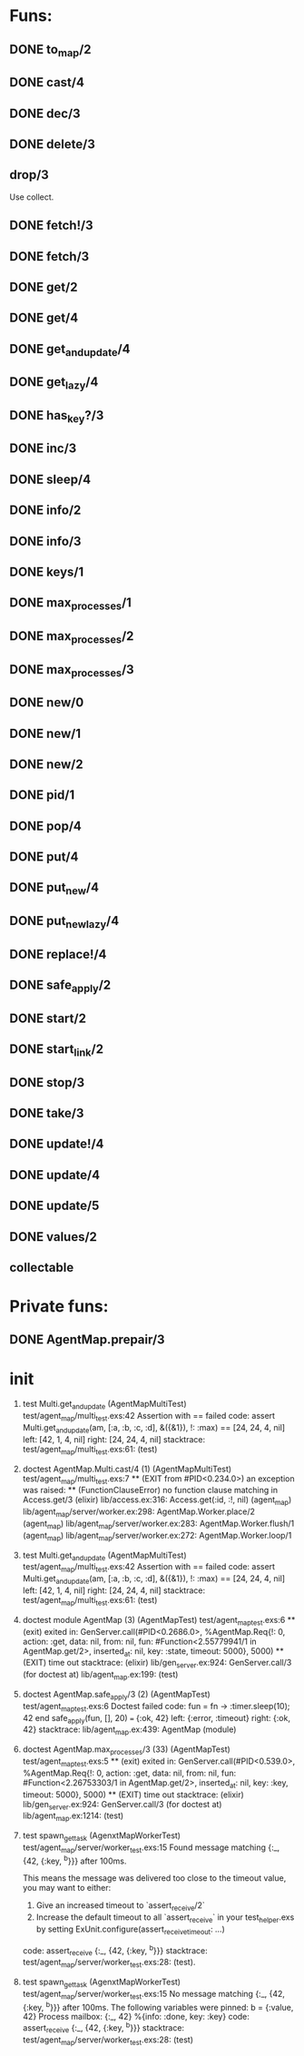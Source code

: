 * Funs:
** DONE to_map/2
   CLOSED: [2018-10-05 Пт 22:15]
** DONE cast/4
   CLOSED: [2018-10-02 Вт 20:33]
** DONE dec/3
   CLOSED: [2018-10-02 Вт 20:44]
** DONE delete/3
   CLOSED: [2018-10-02 Вт 21:19]
** drop/3
Use collect.
** DONE fetch!/3
   CLOSED: [2018-10-05 Пт 21:46]
** DONE fetch/3
   CLOSED: [2018-10-05 Пт 21:46]
** DONE get/2
   CLOSED: [2018-10-06 Сб 03:25]
** DONE get/4
   CLOSED: [2018-10-06 Сб 04:05]
** DONE get_and_update/4
   CLOSED: [2018-10-06 Сб 20:19]
** DONE get_lazy/4
   CLOSED: [2018-10-06 Сб 04:05]
** DONE has_key?/3
   CLOSED: [2018-10-05 Пт 21:43]
** DONE inc/3
   CLOSED: [2018-10-05 Пт 14:56]
** DONE sleep/4
   CLOSED: [2018-10-06 Сб 04:56]
** DONE info/2
   CLOSED: [2018-10-06 Сб 20:49]
** DONE info/3
   CLOSED: [2018-10-06 Сб 20:49]
** DONE keys/1
   CLOSED: [2018-10-05 Пт 14:57]
** DONE max_processes/1
   CLOSED: [2018-10-05 Пт 14:27]
** DONE max_processes/2
   CLOSED: [2018-10-05 Пт 14:28]
** DONE max_processes/3
   CLOSED: [2018-10-06 Сб 20:48]
** DONE new/0
   CLOSED: [2018-10-05 Пт 15:26]
** DONE new/1
   CLOSED: [2018-10-05 Пт 15:26]
** DONE new/2
   CLOSED: [2018-10-05 Пт 15:26]
** DONE pid/1
   CLOSED: [2018-10-05 Пт 20:59]
** DONE pop/4
   CLOSED: [2018-10-06 Сб 20:13]
** DONE put/4
   CLOSED: [2018-10-06 Сб 19:43]
** DONE put_new/4
   CLOSED: [2018-10-06 Сб 19:43]
** DONE put_new_lazy/4
   CLOSED: [2018-10-06 Сб 19:59]
** DONE replace!/4
   CLOSED: [2018-10-05 Пт 21:38]
** DONE safe_apply/2
   CLOSED: [2018-10-05 Пт 20:04]
** DONE start/2
   CLOSED: [2018-10-05 Пт 20:59]
** DONE start_link/2
   CLOSED: [2018-10-05 Пт 21:21]
** DONE stop/3
   CLOSED: [2018-10-05 Пт 20:16]
** DONE take/3
   CLOSED: [2018-10-06 Сб 03:32]
** DONE update!/4
   CLOSED: [2018-10-06 Сб 20:06]
** DONE update/4
   CLOSED: [2018-10-06 Сб 20:04]
** DONE update/5
   CLOSED: [2018-10-06 Сб 20:04]
** DONE values/2
   CLOSED: [2018-10-06 Сб 03:35]
 
** collectable
* Private funs:

** DONE AgentMap.prepair/3
   CLOSED: [2018-10-02 Вт 22:08]
 
* init
 
  1) test Multi.get_and_update (AgentMapMultiTest)
     test/agent_map/multi_test.exs:42
     Assertion with == failed
     code:  assert Multi.get_and_update(am, [:a, :b, :c, :d], &({&1}), !: :max) == [24, 24, 4, nil]
     left:  [42, 1, 4, nil]
     right: [24, 24, 4, nil]
     stacktrace:
       test/agent_map/multi_test.exs:61: (test)

  1) doctest AgentMap.Multi.cast/4 (1) (AgentMapMultiTest)
     test/agent_map/multi_test.exs:7
     ** (EXIT from #PID<0.234.0>) an exception was raised:
         ** (FunctionClauseError) no function clause matching in Access.get/3
             (elixir) lib/access.ex:316: Access.get(:id, :!, nil)
             (agent_map) lib/agent_map/server/worker.ex:298: AgentMap.Worker.place/2
             (agent_map) lib/agent_map/server/worker.ex:283: AgentMap.Worker.flush/1
             (agent_map) lib/agent_map/server/worker.ex:272: AgentMap.Worker.loop/1

  1) test Multi.get_and_update (AgentMapMultiTest)
     test/agent_map/multi_test.exs:42
     Assertion with == failed
     code:  assert Multi.get_and_update(am, [:a, :b, :c, :d], &({&1}), !: :max) == [24, 24, 4, nil]
     left:  [42, 1, 4, nil]
     right: [24, 24, 4, nil]
     stacktrace:
       test/agent_map/multi_test.exs:61: (test)

  2) doctest module AgentMap (3) (AgentMapTest)
     test/agent_map_test.exs:6
     ** (exit) exited in: GenServer.call(#PID<0.2686.0>, %AgentMap.Req{!: 0, action: :get, data: nil, from: nil, fun: #Function<2.55779941/1 in AgentMap.get/2>, inserted_at: nil, key: :state, timeout: 5000}, 5000)
         ** (EXIT) time out
     stacktrace:
       (elixir) lib/gen_server.ex:924: GenServer.call/3
       (for doctest at) lib/agent_map.ex:199: (test)


  2) doctest AgentMap.safe_apply/3 (2) (AgentMapTest)
     test/agent_map_test.exs:6
     Doctest failed
     code:  fun = fn -> :timer.sleep(10); 42 end
             safe_apply(fun, [], 20) === {:ok, 42}
     left:  {:error, :timeout}
     right: {:ok, 42}
     stacktrace:
       lib/agent_map.ex:439: AgentMap (module)

  1) doctest AgentMap.max_processes/3 (33) (AgentMapTest)
     test/agent_map_test.exs:5
     ** (exit) exited in: GenServer.call(#PID<0.539.0>, %AgentMap.Req{!: 0, action: :get, data: nil, from: nil, fun: #Function<2.26753303/1 in AgentMap.get/2>, inserted_at: nil, key: :key, timeout: 5000}, 5000)
         ** (EXIT) time out
     stacktrace:
       (elixir) lib/gen_server.ex:924: GenServer.call/3
       (for doctest at) lib/agent_map.ex:1214: (test)

  2) test spawn_get_task (AgenxtMapWorkerTest)
     test/agent_map/server/worker_test.exs:15
     Found message matching {:_, {42, {:key, ^b}}} after 100ms.
     
     This means the message was delivered too close to the timeout value, you may want to either:
     
       1. Give an increased timeout to `assert_receive/2`
       2. Increase the default timeout to all `assert_receive` in your
          test_helper.exs by setting ExUnit.configure(assert_receive_timeout: ...)
     
     code: assert_receive {:_, {42, {:key, ^b}}}
     stacktrace:
       test/agent_map/server/worker_test.exs:28: (test).

  1) test spawn_get_task (AgenxtMapWorkerTest)
     test/agent_map/server/worker_test.exs:15
     No message matching {:_, {42, {:key, ^b}}} after 100ms.
     The following variables were pinned:
       b = {:value, 42}
     Process mailbox:
       {:_, 42}
       %{info: :done, key: :key}
     code: assert_receive {:_, {42, {:key, ^b}}}
     stacktrace:
       test/agent_map/server/worker_test.exs:28: (test)


